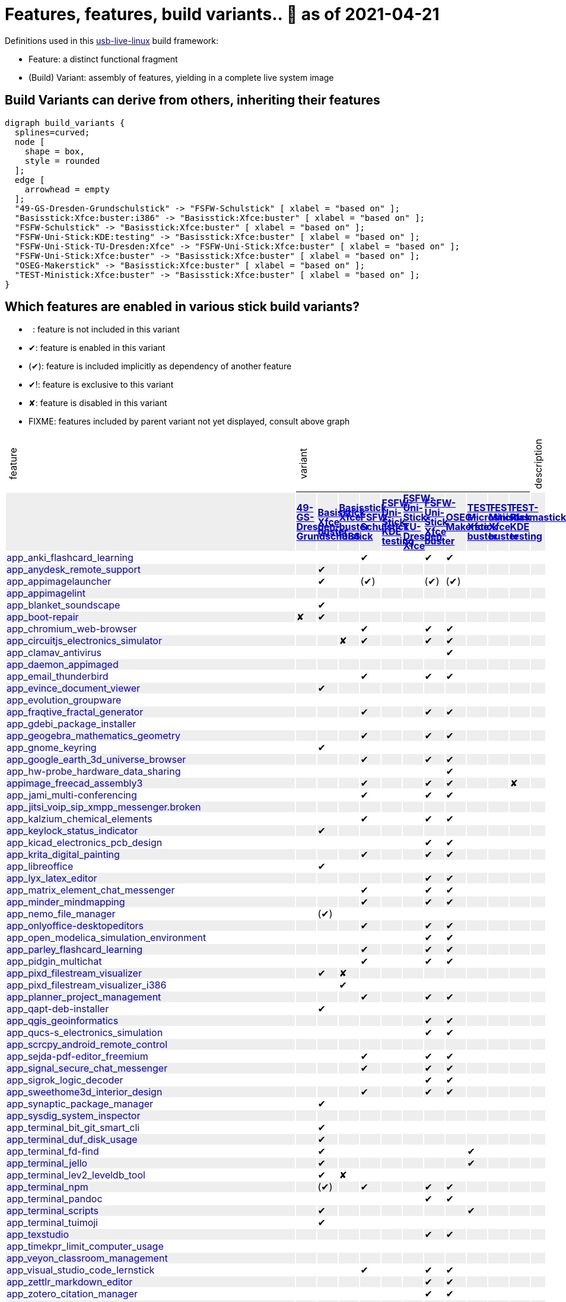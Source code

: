 = Features, features, build variants.. 🚧 as of 2021-04-21
:table-caption!:

++++
<style>
/* Floating Header */
thead th:first-child,
thead th:last-child,
tbody tr:first-child td { position: -webkit-sticky; position: sticky; top: 0; }

thead th:first-child,
thead th:last-child,
tbody tr:first-child td { background-color: white; background-clip: padding-box; box-shadow: 0 1px; }

tbody tr:first-child td:first-child,
tbody tr:first-child td:last-child { background-color: unset; box-shadow: unset; }

/* Rotated Variants */
tbody tr:first-child td p { writing-mode: vertical-rl; transform: rotate(-180deg); margin: 0.2em; }

/* Limit check mark width */
tbody td { max-width: 2em; }
tbody td:first-child, tbody td:last-child { max-width: unset; }

/* No Underlining of Links */
tbody tr:first-child a,
tbody td:first-child a { text-decoration: none; }
a:visited { color: darkblue; }

/* Slick Looks */
tbody tr:nth-child(even) { background-color: #eee }
tbody td { line-height: 1em; }
body { margin: 1em; }
</style>

<script type="text/javascript">
// Workaround CSS layout glitch with writing-mode .. trigger re-layout for correct header margins
document.addEventListener("DOMContentLoaded", function() {
  document.querySelectorAll('tbody > tr:first-child td p').forEach((headerCell) => {
    headerCell.style.margin = '0.23em';
  });
});
</script>
++++

Definitions used in this https://github.com/fsfw-dresden/usb-live-linux[usb-live-linux] build framework:

- Feature: a distinct functional fragment
- (Build) Variant: assembly of features, yielding in a complete live system image

== Build Variants can derive from others, inheriting their features

[graphviz, build-variant-inheritance.png, dot]
-------
digraph build_variants {
  splines=curved;
  node [
    shape = box,
    style = rounded
  ];
  edge [
    arrowhead = empty
  ];
  "49-GS-Dresden-Grundschulstick" -> "FSFW-Schulstick" [ xlabel = "based on" ];
  "Basisstick:Xfce:buster:i386" -> "Basisstick:Xfce:buster" [ xlabel = "based on" ];
  "FSFW-Schulstick" -> "Basisstick:Xfce:buster" [ xlabel = "based on" ];
  "FSFW-Uni-Stick:KDE:testing" -> "Basisstick:Xfce:buster" [ xlabel = "based on" ];
  "FSFW-Uni-Stick-TU-Dresden:Xfce" -> "FSFW-Uni-Stick:Xfce:buster" [ xlabel = "based on" ];
  "FSFW-Uni-Stick:Xfce:buster" -> "Basisstick:Xfce:buster" [ xlabel = "based on" ];
  "OSEG-Makerstick" -> "Basisstick:Xfce:buster" [ xlabel = "based on" ];
  "TEST-Ministick:Xfce:buster" -> "Basisstick:Xfce:buster" [ xlabel = "based on" ];
}
-------

== Which features are enabled in various stick build variants?

-  : feature is not included in this variant
- ✔: feature is enabled in this variant
- (✔): feature is included implicitly as dependency of another feature
- ✔!: feature is exclusive to this variant
- ✘: feature is disabled in this variant
- FIXME: features included by parent variant not yet displayed, consult above graph
[cols=">.^,11*^.^,<.^", options="header,autowidth", frame="none", grid="all"]
|====
^|feature 11+^|variant ^|description
|					.>s|link:https://github.com/fsfw-dresden/usb-live-linux/tree/master/variants.build/49-GS-Dresden-Grundschulstick[49-GS-Dresden-Grundschulstick]	.>s|link:https://github.com/fsfw-dresden/usb-live-linux/tree/master/variants.build/Basisstick:Xfce:buster[Basisstick Xfce buster]	.>s|link:https://github.com/fsfw-dresden/usb-live-linux/tree/master/variants.build/Basisstick:Xfce:buster:i386[Basisstick Xfce buster i386]	.>s|link:https://github.com/fsfw-dresden/usb-live-linux/tree/master/variants.build/FSFW-Schulstick[FSFW-Schulstick]	.>s|link:https://github.com/fsfw-dresden/usb-live-linux/tree/master/variants.build/FSFW-Uni-Stick:KDE:testing[FSFW-Uni-Stick KDE testing]	.>s|link:https://github.com/fsfw-dresden/usb-live-linux/tree/master/variants.build/FSFW-Uni-Stick-TU-Dresden:Xfce[FSFW-Uni-Stick-TU-Dresden Xfce]	.>s|link:https://github.com/fsfw-dresden/usb-live-linux/tree/master/variants.build/FSFW-Uni-Stick:Xfce:buster[FSFW-Uni-Stick Xfce buster]	.>s|link:https://github.com/fsfw-dresden/usb-live-linux/tree/master/variants.build/OSEG-Makerstick[OSEG-Makerstick]	.>s|link:https://github.com/fsfw-dresden/usb-live-linux/tree/master/variants.build/TEST-Microstick:Xfce:buster[TEST-Microstick Xfce buster]	.>s|link:https://github.com/fsfw-dresden/usb-live-linux/tree/master/variants.build/TEST-Ministick:Xfce:buster[TEST-Ministick Xfce buster]	.>s|link:https://github.com/fsfw-dresden/usb-live-linux/tree/master/variants.build/TEST-Plasmastick:KDE:testing[TEST-Plasmastick KDE testing]	|
|link:https://github.com/fsfw-dresden/usb-live-linux/tree/master/features/app_anki_flashcard_learning[app_anki_flashcard_learning]	| 	| 	| 	|✔	| 	| 	|✔	|✔	| 	| 	| 	|
|link:https://github.com/fsfw-dresden/usb-live-linux/tree/master/features/app_anydesk_remote_support[app_anydesk_remote_support]	| 	|✔	| 	| 	| 	| 	| 	| 	| 	| 	| 	|
|link:https://github.com/fsfw-dresden/usb-live-linux/tree/master/features/app_appimagelauncher[app_appimagelauncher]	| 	|✔	| 	|(✔) 	| 	| 	|(✔) 	|(✔) 	| 	| 	| 	|
|link:https://github.com/fsfw-dresden/usb-live-linux/tree/master/features/app_appimagelint[app_appimagelint]	| 	| 	| 	| 	| 	| 	| 	| 	| 	| 	| 	|
|link:https://github.com/fsfw-dresden/usb-live-linux/tree/master/features/app_blanket_soundscape[app_blanket_soundscape]	| 	|✔	| 	| 	| 	| 	| 	| 	| 	| 	| 	|
|link:https://github.com/fsfw-dresden/usb-live-linux/tree/master/features/app_boot-repair[app_boot-repair]	|✘	|✔	| 	| 	| 	| 	| 	| 	| 	| 	| 	|
|link:https://github.com/fsfw-dresden/usb-live-linux/tree/master/features/app_chromium_web-browser[app_chromium_web-browser]	| 	| 	| 	|✔	| 	| 	|✔	|✔	| 	| 	| 	|
|link:https://github.com/fsfw-dresden/usb-live-linux/tree/master/features/app_circuitjs_electronics_simulator[app_circuitjs_electronics_simulator]	| 	| 	|✘	|✔	| 	| 	|✔	|✔	| 	| 	| 	|
|link:https://github.com/fsfw-dresden/usb-live-linux/tree/master/features/app_clamav_antivirus[app_clamav_antivirus]	| 	| 	| 	| 	| 	| 	| 	|✔	| 	| 	| 	|
|link:https://github.com/fsfw-dresden/usb-live-linux/tree/master/features/app_daemon_appimaged[app_daemon_appimaged]	| 	| 	| 	| 	| 	| 	| 	| 	| 	| 	| 	|
|link:https://github.com/fsfw-dresden/usb-live-linux/tree/master/features/app_email_thunderbird[app_email_thunderbird]	| 	| 	| 	|✔	| 	| 	|✔	|✔	| 	| 	| 	|
|link:https://github.com/fsfw-dresden/usb-live-linux/tree/master/features/app_evince_document_viewer[app_evince_document_viewer]	| 	|✔	| 	| 	| 	| 	| 	| 	| 	| 	| 	|
|link:https://github.com/fsfw-dresden/usb-live-linux/tree/master/features/app_evolution_groupware[app_evolution_groupware]	| 	| 	| 	| 	| 	| 	| 	| 	| 	| 	| 	|
|link:https://github.com/fsfw-dresden/usb-live-linux/tree/master/features/app_fraqtive_fractal_generator[app_fraqtive_fractal_generator]	| 	| 	| 	|✔	| 	| 	|✔	|✔	| 	| 	| 	|
|link:https://github.com/fsfw-dresden/usb-live-linux/tree/master/features/app_gdebi_package_installer[app_gdebi_package_installer]	| 	| 	| 	| 	| 	| 	| 	| 	| 	| 	| 	|
|link:https://github.com/fsfw-dresden/usb-live-linux/tree/master/features/app_geogebra_mathematics_geometry[app_geogebra_mathematics_geometry]	| 	| 	| 	|✔	| 	| 	|✔	|✔	| 	| 	| 	|
|link:https://github.com/fsfw-dresden/usb-live-linux/tree/master/features/app_gnome_keyring[app_gnome_keyring]	| 	|✔	| 	| 	| 	| 	| 	| 	| 	| 	| 	|
|link:https://github.com/fsfw-dresden/usb-live-linux/tree/master/features/app_google_earth_3d_universe_browser[app_google_earth_3d_universe_browser]	| 	| 	| 	|✔	| 	| 	|✔	|✔	| 	| 	| 	|
|link:https://github.com/fsfw-dresden/usb-live-linux/tree/master/features/app_hw-probe_hardware_data_sharing[app_hw-probe_hardware_data_sharing]	| 	| 	| 	| 	| 	| 	| 	|✔	| 	| 	| 	|
|link:https://github.com/fsfw-dresden/usb-live-linux/tree/master/features/appimage_freecad_assembly3[appimage_freecad_assembly3]	| 	| 	| 	|✔	| 	| 	|✔	|✔	| 	| 	|✘	|
|link:https://github.com/fsfw-dresden/usb-live-linux/tree/master/features/app_jami_multi-conferencing[app_jami_multi-conferencing]	| 	| 	| 	|✔	| 	| 	|✔	|✔	| 	| 	| 	|
|link:https://github.com/fsfw-dresden/usb-live-linux/tree/master/features/app_jitsi_voip_sip_xmpp_messenger.broken[app_jitsi_voip_sip_xmpp_messenger.broken]	| 	| 	| 	| 	| 	| 	| 	| 	| 	| 	| 	|
|link:https://github.com/fsfw-dresden/usb-live-linux/tree/master/features/app_kalzium_chemical_elements[app_kalzium_chemical_elements]	| 	| 	| 	|✔	| 	| 	|✔	|✔	| 	| 	| 	|
|link:https://github.com/fsfw-dresden/usb-live-linux/tree/master/features/app_keylock_status_indicator[app_keylock_status_indicator]	| 	|✔	| 	| 	| 	| 	| 	| 	| 	| 	| 	|
|link:https://github.com/fsfw-dresden/usb-live-linux/tree/master/features/app_kicad_electronics_pcb_design[app_kicad_electronics_pcb_design]	| 	| 	| 	| 	| 	| 	|✔	|✔	| 	| 	| 	|
|link:https://github.com/fsfw-dresden/usb-live-linux/tree/master/features/app_krita_digital_painting[app_krita_digital_painting]	| 	| 	| 	|✔	| 	| 	|✔	|✔	| 	| 	| 	|
|link:https://github.com/fsfw-dresden/usb-live-linux/tree/master/features/app_libreoffice[app_libreoffice]	| 	|✔	| 	| 	| 	| 	| 	| 	| 	| 	| 	|
|link:https://github.com/fsfw-dresden/usb-live-linux/tree/master/features/app_lyx_latex_editor[app_lyx_latex_editor]	| 	| 	| 	| 	| 	| 	|✔	|✔	| 	| 	| 	|
|link:https://github.com/fsfw-dresden/usb-live-linux/tree/master/features/app_matrix_element_chat_messenger[app_matrix_element_chat_messenger]	| 	| 	| 	|✔	| 	| 	|✔	|✔	| 	| 	| 	|
|link:https://github.com/fsfw-dresden/usb-live-linux/tree/master/features/app_minder_mindmapping[app_minder_mindmapping]	| 	| 	| 	|✔	| 	| 	|✔	|✔	| 	| 	| 	|
|link:https://github.com/fsfw-dresden/usb-live-linux/tree/master/features/app_nemo_file_manager[app_nemo_file_manager]	| 	|(✔) 	| 	| 	| 	| 	| 	| 	| 	| 	| 	|
|link:https://github.com/fsfw-dresden/usb-live-linux/tree/master/features/app_onlyoffice-desktopeditors[app_onlyoffice-desktopeditors]	| 	| 	| 	|✔	| 	| 	|✔	|✔	| 	| 	| 	|
|link:https://github.com/fsfw-dresden/usb-live-linux/tree/master/features/app_open_modelica_simulation_environment[app_open_modelica_simulation_environment]	| 	| 	| 	| 	| 	| 	|✔	|✔	| 	| 	| 	|
|link:https://github.com/fsfw-dresden/usb-live-linux/tree/master/features/app_parley_flashcard_learning[app_parley_flashcard_learning]	| 	| 	| 	|✔	| 	| 	|✔	|✔	| 	| 	| 	|
|link:https://github.com/fsfw-dresden/usb-live-linux/tree/master/features/app_pidgin_multichat[app_pidgin_multichat]	| 	| 	| 	|✔	| 	| 	|✔	|✔	| 	| 	| 	|
|link:https://github.com/fsfw-dresden/usb-live-linux/tree/master/features/app_pixd_filestream_visualizer[app_pixd_filestream_visualizer]	| 	|✔	|✘	| 	| 	| 	| 	| 	| 	| 	| 	|
|link:https://github.com/fsfw-dresden/usb-live-linux/tree/master/features/app_pixd_filestream_visualizer_i386[app_pixd_filestream_visualizer_i386]	| 	| 	|✔	| 	| 	| 	| 	| 	| 	| 	| 	|
|link:https://github.com/fsfw-dresden/usb-live-linux/tree/master/features/app_planner_project_management[app_planner_project_management]	| 	| 	| 	|✔	| 	| 	|✔	|✔	| 	| 	| 	|
|link:https://github.com/fsfw-dresden/usb-live-linux/tree/master/features/app_qapt-deb-installer[app_qapt-deb-installer]	| 	|✔	| 	| 	| 	| 	| 	| 	| 	| 	| 	|
|link:https://github.com/fsfw-dresden/usb-live-linux/tree/master/features/app_qgis_geoinformatics[app_qgis_geoinformatics]	| 	| 	| 	| 	| 	| 	|✔	|✔	| 	| 	| 	|
|link:https://github.com/fsfw-dresden/usb-live-linux/tree/master/features/app_qucs-s_electronics_simulation[app_qucs-s_electronics_simulation]	| 	| 	| 	| 	| 	| 	|✔	|✔	| 	| 	| 	|
|link:https://github.com/fsfw-dresden/usb-live-linux/tree/master/features/app_scrcpy_android_remote_control[app_scrcpy_android_remote_control]	| 	| 	| 	| 	| 	| 	| 	| 	| 	| 	| 	|
|link:https://github.com/fsfw-dresden/usb-live-linux/tree/master/features/app_sejda-pdf-editor_freemium[app_sejda-pdf-editor_freemium]	| 	| 	| 	|✔	| 	| 	|✔	|✔	| 	| 	| 	|
|link:https://github.com/fsfw-dresden/usb-live-linux/tree/master/features/app_signal_secure_chat_messenger[app_signal_secure_chat_messenger]	| 	| 	| 	|✔	| 	| 	|✔	|✔	| 	| 	| 	|
|link:https://github.com/fsfw-dresden/usb-live-linux/tree/master/features/app_sigrok_logic_decoder[app_sigrok_logic_decoder]	| 	| 	| 	| 	| 	| 	|✔	|✔	| 	| 	| 	|
|link:https://github.com/fsfw-dresden/usb-live-linux/tree/master/features/app_sweethome3d_interior_design[app_sweethome3d_interior_design]	| 	| 	| 	|✔	| 	| 	|✔	|✔	| 	| 	| 	|
|link:https://github.com/fsfw-dresden/usb-live-linux/tree/master/features/app_synaptic_package_manager[app_synaptic_package_manager]	| 	|✔	| 	| 	| 	| 	| 	| 	| 	| 	| 	|
|link:https://github.com/fsfw-dresden/usb-live-linux/tree/master/features/app_sysdig_system_inspector[app_sysdig_system_inspector]	| 	| 	| 	| 	| 	| 	| 	| 	| 	| 	| 	|
|link:https://github.com/fsfw-dresden/usb-live-linux/tree/master/features/app_terminal_bit_git_smart_cli[app_terminal_bit_git_smart_cli]	| 	|✔	| 	| 	| 	| 	| 	| 	| 	| 	| 	|
|link:https://github.com/fsfw-dresden/usb-live-linux/tree/master/features/app_terminal_duf_disk_usage[app_terminal_duf_disk_usage]	| 	|✔	| 	| 	| 	| 	| 	| 	| 	| 	| 	|
|link:https://github.com/fsfw-dresden/usb-live-linux/tree/master/features/app_terminal_fd-find[app_terminal_fd-find]	| 	|✔	| 	| 	| 	| 	| 	| 	|✔	| 	| 	|
|link:https://github.com/fsfw-dresden/usb-live-linux/tree/master/features/app_terminal_jello[app_terminal_jello]	| 	|✔	| 	| 	| 	| 	| 	| 	|✔	| 	| 	|
|link:https://github.com/fsfw-dresden/usb-live-linux/tree/master/features/app_terminal_lev2_leveldb_tool[app_terminal_lev2_leveldb_tool]	| 	|✔	|✘	| 	| 	| 	| 	| 	| 	| 	| 	|
|link:https://github.com/fsfw-dresden/usb-live-linux/tree/master/features/app_terminal_npm[app_terminal_npm]	| 	|(✔) 	| 	|✔	| 	| 	|✔	|✔	| 	| 	| 	|
|link:https://github.com/fsfw-dresden/usb-live-linux/tree/master/features/app_terminal_pandoc[app_terminal_pandoc]	| 	| 	| 	| 	| 	| 	|✔	|✔	| 	| 	| 	|
|link:https://github.com/fsfw-dresden/usb-live-linux/tree/master/features/app_terminal_scripts[app_terminal_scripts]	| 	|✔	| 	| 	| 	| 	| 	| 	|✔	| 	| 	|
|link:https://github.com/fsfw-dresden/usb-live-linux/tree/master/features/app_terminal_tuimoji[app_terminal_tuimoji]	| 	|✔	| 	| 	| 	| 	| 	| 	| 	| 	| 	|
|link:https://github.com/fsfw-dresden/usb-live-linux/tree/master/features/app_texstudio[app_texstudio]	| 	| 	| 	| 	| 	| 	|✔	|✔	| 	| 	| 	|
|link:https://github.com/fsfw-dresden/usb-live-linux/tree/master/features/app_timekpr_limit_computer_usage[app_timekpr_limit_computer_usage]	| 	| 	| 	| 	| 	| 	| 	| 	| 	| 	| 	|
|link:https://github.com/fsfw-dresden/usb-live-linux/tree/master/features/app_veyon_classroom_management[app_veyon_classroom_management]	| 	| 	| 	| 	| 	| 	| 	| 	| 	| 	| 	|
|link:https://github.com/fsfw-dresden/usb-live-linux/tree/master/features/app_visual_studio_code_lernstick[app_visual_studio_code_lernstick]	| 	| 	| 	|✔	| 	| 	|✔	|✔	| 	| 	| 	|
|link:https://github.com/fsfw-dresden/usb-live-linux/tree/master/features/app_zettlr_markdown_editor[app_zettlr_markdown_editor]	| 	| 	| 	| 	| 	| 	|✔	|✔	| 	| 	| 	|
|link:https://github.com/fsfw-dresden/usb-live-linux/tree/master/features/app_zotero_citation_manager[app_zotero_citation_manager]	| 	| 	| 	| 	| 	| 	|✔	|✔	| 	| 	| 	|
|link:https://github.com/fsfw-dresden/usb-live-linux/tree/master/features/app_zulip_threaded_group_chat[app_zulip_threaded_group_chat]	| 	| 	| 	| 	| 	| 	|✔	|✔	| 	| 	| 	|
|link:https://github.com/fsfw-dresden/usb-live-linux/tree/master/features/build_apt_allow_downgrades[build_apt_allow_downgrades]	| 	|✔	| 	| 	| 	| 	| 	| 	|✔	| 	| 	|
|link:https://github.com/fsfw-dresden/usb-live-linux/tree/master/features/build_architecture_amd64[build_architecture_amd64]	| 	|✔	|✘	| 	| 	| 	| 	| 	| 	| 	| 	|
|link:https://github.com/fsfw-dresden/usb-live-linux/tree/master/features/build_architecture_i386[build_architecture_i386]	| 	| 	|✔	| 	| 	| 	| 	| 	| 	| 	| 	|
|link:https://github.com/fsfw-dresden/usb-live-linux/tree/master/features/build_binary_filesystem_ext2[build_binary_filesystem_ext2]	| 	|✔	| 	| 	| 	| 	| 	| 	| 	| 	| 	|
|link:https://github.com/fsfw-dresden/usb-live-linux/tree/master/features/build_boot_parameters_iso_german[build_boot_parameters_iso_german]	| 	|✔	| 	| 	| 	| 	| 	| 	|✔	| 	| 	|
|link:https://github.com/fsfw-dresden/usb-live-linux/tree/master/features/build_debian-keyring_packages[build_debian-keyring_packages]	| 	|✔	| 	| 	| 	| 	| 	| 	| 	| 	| 	|
|link:https://github.com/fsfw-dresden/usb-live-linux/tree/master/features/build_de.debian.org_mirror[build_de.debian.org_mirror]	| 	| 	| 	| 	| 	| 	| 	| 	| 	| 	| 	|
|link:https://github.com/fsfw-dresden/usb-live-linux/tree/master/features/build_defaults.reference[build_defaults.reference]	| 	| 	| 	| 	| 	| 	| 	| 	| 	| 	| 	|
|link:https://github.com/fsfw-dresden/usb-live-linux/tree/master/features/build_distribution_buster[build_distribution_buster]	| 	|✔	| 	| 	| 	| 	| 	| 	|✔	| 	| 	|
|link:https://github.com/fsfw-dresden/usb-live-linux/tree/master/features/build_early_package_inclusion[build_early_package_inclusion]	| 	|✔	|(✔) 	| 	| 	| 	| 	| 	|✔	| 	| 	|
|link:https://github.com/fsfw-dresden/usb-live-linux/tree/master/features/build_enable_backports_repo[build_enable_backports_repo]	| 	|✔	| 	| 	| 	| 	| 	| 	|✔	| 	| 	|
|link:https://github.com/fsfw-dresden/usb-live-linux/tree/master/features/build_ignore_package_recommendations[build_ignore_package_recommendations]	| 	|✔	| 	| 	| 	| 	| 	| 	|✔	| 	| 	|
|link:https://github.com/fsfw-dresden/usb-live-linux/tree/master/features/build_include_debian_installer[build_include_debian_installer]	| 	| 	| 	| 	| 	| 	| 	| 	| 	| 	| 	|
|link:https://github.com/fsfw-dresden/usb-live-linux/tree/master/features/build_include_linux-headers[build_include_linux-headers]	| 	| 	| 	|✔	| 	| 	|✔	|✔	| 	| 	| 	|
|link:https://github.com/fsfw-dresden/usb-live-linux/tree/master/features/build_include_nonfree[build_include_nonfree]	| 	|✔	| 	| 	| 	| 	| 	| 	|✔	| 	| 	|
|link:https://github.com/fsfw-dresden/usb-live-linux/tree/master/features/build_iso_name[build_iso_name]	| 	|✔	| 	| 	| 	| 	| 	| 	|✔	| 	| 	|
|link:https://github.com/fsfw-dresden/usb-live-linux/tree/master/features/build_minbase_variant[build_minbase_variant]	| 	| 	| 	| 	| 	| 	| 	| 	| 	| 	| 	|
|link:https://github.com/fsfw-dresden/usb-live-linux/tree/master/features/build_no_bootstrap_caching[build_no_bootstrap_caching]	| 	| 	| 	| 	| 	| 	| 	| 	| 	| 	| 	|
|link:https://github.com/fsfw-dresden/usb-live-linux/tree/master/features/build_no_firmware_packages[build_no_firmware_packages]	| 	|✔	| 	| 	| 	| 	| 	| 	|✔	| 	| 	|
|link:https://github.com/fsfw-dresden/usb-live-linux/tree/master/features/build_no_source_archives[build_no_source_archives]	| 	|✔	| 	| 	| 	| 	| 	| 	|✔	| 	| 	|
|link:https://github.com/fsfw-dresden/usb-live-linux/tree/master/features/build_no_zsync_generation[build_no_zsync_generation]	| 	|✔	| 	| 	| 	| 	| 	| 	|✔	| 	| 	|
|link:https://github.com/fsfw-dresden/usb-live-linux/tree/master/features/build_offline_rebuild[build_offline_rebuild]	| 	| 	| 	| 	| 	| 	| 	| 	| 	| 	| 	|
|link:https://github.com/fsfw-dresden/usb-live-linux/tree/master/features/build_squashfs_compression_level_22[build_squashfs_compression_level_22]	| 	|✔	| 	| 	| 	| 	| 	| 	| 	| 	| 	|
|link:https://github.com/fsfw-dresden/usb-live-linux/tree/master/features/build_squashfs_compression_zstd[build_squashfs_compression_zstd]	| 	|✔	| 	| 	| 	| 	| 	| 	|✔	| 	| 	|
|link:https://github.com/fsfw-dresden/usb-live-linux/tree/master/features/build_use_local-apt-cacher-ng[build_use_local-apt-cacher-ng]	| 	| 	| 	| 	| 	| 	| 	| 	| 	| 	| 	|
|link:https://github.com/fsfw-dresden/usb-live-linux/tree/master/variants.build/49-GS-Dresden-Grundschulstick/features/config_49gs_printer[config_49gs_printer]	|✔!	| 	| 	| 	| 	| 	| 	| 	| 	| 	| 	|
|link:https://github.com/fsfw-dresden/usb-live-linux/tree/master/variants.build/49-GS-Dresden-Grundschulstick/features/config_49gs_schulproxy[config_49gs_schulproxy]	|✔!	| 	| 	| 	| 	| 	| 	| 	| 	| 	| 	|
|link:https://github.com/fsfw-dresden/usb-live-linux/tree/master/features/config_apt_aptitude[config_apt_aptitude]	| 	|✔	| 	| 	| 	| 	| 	| 	|✔	| 	| 	|
|link:https://github.com/fsfw-dresden/usb-live-linux/tree/master/features/config_aptitude_speed[config_aptitude_speed]	| 	|✔	| 	| 	| 	| 	| 	| 	| 	| 	| 	|
|link:https://github.com/fsfw-dresden/usb-live-linux/tree/master/features/config_apt_unattended-upgrades[config_apt_unattended-upgrades]	| 	|✔	| 	| 	| 	| 	| 	| 	| 	| 	| 	|
|link:https://github.com/fsfw-dresden/usb-live-linux/tree/master/features/config_automatic_night_mode_adults[config_automatic_night_mode_adults]	| 	| 	| 	| 	| 	| 	|✔	|✔	| 	| 	| 	|
|link:https://github.com/fsfw-dresden/usb-live-linux/tree/master/features/config_automatic_night_mode_children[config_automatic_night_mode_children]	| 	| 	| 	|✔	| 	| 	| 	| 	| 	| 	| 	|
|link:https://github.com/fsfw-dresden/usb-live-linux/tree/master/features/config_autostart_clipboard_manager[config_autostart_clipboard_manager]	| 	| 	| 	| 	| 	| 	|✔	|✔	| 	| 	| 	|
|link:https://github.com/fsfw-dresden/usb-live-linux/tree/master/features/config_autostart_fsfw-stick-doku[config_autostart_fsfw-stick-doku]	| 	| 	| 	| 	| 	| 	|✔	| 	| 	| 	| 	|
|link:https://github.com/fsfw-dresden/usb-live-linux/tree/master/features/config_bigger_gtk_scrollbars[config_bigger_gtk_scrollbars]	| 	|✔	| 	| 	| 	| 	| 	| 	|✔	| 	| 	|
|link:https://github.com/fsfw-dresden/usb-live-linux/tree/master/features/config_clementine_music_library[config_clementine_music_library]	| 	|✔	| 	| 	| 	| 	| 	| 	| 	| 	| 	|
|link:https://github.com/fsfw-dresden/usb-live-linux/tree/master/features/config_compressed_ram[config_compressed_ram]	| 	|✔	| 	| 	| 	| 	| 	| 	| 	| 	|✘	|
|link:https://github.com/fsfw-dresden/usb-live-linux/tree/master/features/config_console_font_Terminus_10x20_Latin_Slavic_Cyrillic_Greek[config_console_font_Terminus_10x20_Latin_Slavic_Cyrillic_Greek]	| 	|✔	| 	| 	| 	| 	| 	| 	|✔	| 	| 	|
|link:https://github.com/fsfw-dresden/usb-live-linux/tree/master/features/config_dconf_gtk_apps[config_dconf_gtk_apps]	| 	|✔	| 	| 	| 	| 	| 	| 	| 	| 	| 	|
|link:https://github.com/fsfw-dresden/usb-live-linux/tree/master/features/config_default_user_keyring[config_default_user_keyring]	| 	|✔	| 	| 	| 	| 	| 	| 	| 	| 	| 	|
|link:https://github.com/fsfw-dresden/usb-live-linux/tree/master/features/config_desktop_cats[config_desktop_cats]	| 	| 	| 	|✔	| 	| 	| 	|✔	| 	| 	| 	|
|link:https://github.com/fsfw-dresden/usb-live-linux/tree/master/features/config_desktop_debian_edu_theme[config_desktop_debian_edu_theme]	| 	| 	| 	| 	| 	| 	| 	| 	| 	| 	| 	|
|link:https://github.com/fsfw-dresden/usb-live-linux/tree/master/features/config_device_independent_network_connections[config_device_independent_network_connections]	| 	|✔	| 	| 	| 	| 	| 	| 	| 	| 	| 	|
|link:https://github.com/fsfw-dresden/usb-live-linux/tree/master/features/config_devilspie_window_automator[config_devilspie_window_automator]	| 	| 	| 	| 	| 	| 	| 	| 	| 	|✔	| 	|
|link:https://github.com/fsfw-dresden/usb-live-linux/tree/master/features/config_disable_screensaver_during_fullscreen_video[config_disable_screensaver_during_fullscreen_video]	| 	|✔	| 	| 	| 	| 	| 	| 	| 	| 	| 	|
|link:https://github.com/fsfw-dresden/usb-live-linux/tree/master/features/config_dpkg_force[config_dpkg_force]	| 	|✔	| 	| 	| 	| 	| 	| 	| 	| 	| 	|
|link:https://github.com/fsfw-dresden/usb-live-linux/tree/master/features/config_etckeeper[config_etckeeper]	| 	|✔	| 	| 	| 	| 	| 	| 	|✔	| 	| 	|
|link:https://github.com/fsfw-dresden/usb-live-linux/tree/master/features/config_file_associations[config_file_associations]	| 	|✔	| 	| 	| 	| 	| 	| 	| 	| 	| 	|
|link:https://github.com/fsfw-dresden/usb-live-linux/tree/master/features/config_firefox_base[config_firefox_base]	| 	|✔	| 	| 	| 	| 	| 	| 	| 	| 	| 	|
|link:https://github.com/fsfw-dresden/usb-live-linux/tree/master/features/config_firefox_default_search_ecosia[config_firefox_default_search_ecosia]	| 	| 	| 	| 	| 	| 	| 	| 	| 	| 	| 	|
|link:https://github.com/fsfw-dresden/usb-live-linux/tree/master/features/config_firefox_default_search_metager[config_firefox_default_search_metager]	| 	|✔	| 	| 	| 	| 	| 	| 	| 	| 	| 	|
|link:https://github.com/fsfw-dresden/usb-live-linux/tree/master/features/config_firefox_development_helpers[config_firefox_development_helpers]	| 	| 	| 	| 	| 	| 	| 	| 	| 	|✔	| 	|
|link:https://github.com/fsfw-dresden/usb-live-linux/tree/master/features/config_firefox_extensions[config_firefox_extensions]	| 	|✔	| 	| 	| 	| 	| 	| 	| 	| 	| 	|
|link:https://github.com/fsfw-dresden/usb-live-linux/tree/master/features/config_firefox_extensions_force_json_storage[config_firefox_extensions_force_json_storage]	| 	| 	| 	| 	| 	| 	| 	| 	| 	|✔	| 	|
|link:https://github.com/fsfw-dresden/usb-live-linux/tree/master/features/config_firefox_fsfw-dresden_bookmarks[config_firefox_fsfw-dresden_bookmarks]	| 	| 	| 	| 	| 	|✔	| 	| 	| 	| 	| 	|
|link:https://github.com/fsfw-dresden/usb-live-linux/tree/master/features/config_firefox_search_schulstick[config_firefox_search_schulstick]	| 	| 	| 	|✔	| 	| 	| 	| 	| 	| 	| 	|
|link:https://github.com/fsfw-dresden/usb-live-linux/tree/master/features/config_firefox_selection_search_schulstick[config_firefox_selection_search_schulstick]	| 	| 	| 	|✔	| 	| 	| 	| 	| 	| 	| 	|
|link:https://github.com/fsfw-dresden/usb-live-linux/tree/master/features/config_firefox_selection_search_students[config_firefox_selection_search_students]	| 	|✔	| 	|✘	| 	| 	| 	| 	| 	| 	| 	|
|link:https://github.com/fsfw-dresden/usb-live-linux/tree/master/features/config_flathub_flatpak_repo[config_flathub_flatpak_repo]	| 	|✔	| 	| 	| 	| 	| 	| 	| 	| 	| 	|
|link:https://github.com/fsfw-dresden/usb-live-linux/tree/master/features/config_freecad_3d[config_freecad_3d]	| 	| 	| 	|✔	| 	| 	|✔	|✔	| 	| 	| 	|
|link:https://github.com/fsfw-dresden/usb-live-linux/tree/master/features/config_fsfw_theme[config_fsfw_theme]	| 	|✔	| 	| 	| 	| 	| 	| 	| 	| 	| 	|
|link:https://github.com/fsfw-dresden/usb-live-linux/tree/master/features/config_gcompris[config_gcompris]	| 	| 	| 	|✔	| 	| 	|✔	|✔	| 	| 	| 	|
|link:https://github.com/fsfw-dresden/usb-live-linux/tree/master/features/config_git_advanced[config_git_advanced]	| 	|✔	| 	| 	| 	| 	| 	| 	|✔	| 	| 	|
|link:https://github.com/fsfw-dresden/usb-live-linux/tree/master/features/config_git_anonymous-user[config_git_anonymous-user]	| 	|✔	| 	| 	| 	| 	| 	| 	|✔	| 	| 	|
|link:https://github.com/fsfw-dresden/usb-live-linux/tree/master/features/config_google_earth_cache_limit[config_google_earth_cache_limit]	| 	| 	| 	|✔	| 	| 	|✔	|✔	| 	| 	| 	|
|link:https://github.com/fsfw-dresden/usb-live-linux/tree/master/features/config_hide_desktop_folder[config_hide_desktop_folder]	| 	|✔	| 	| 	| 	| 	| 	| 	| 	| 	| 	|
|link:https://github.com/fsfw-dresden/usb-live-linux/tree/master/features/config_inkscape[config_inkscape]	| 	|✔	| 	| 	| 	| 	| 	| 	| 	| 	| 	|
|link:https://github.com/fsfw-dresden/usb-live-linux/tree/master/features/config_journald_no_disk_storage[config_journald_no_disk_storage]	| 	|✔	| 	| 	| 	| 	| 	| 	| 	| 	| 	|
|link:https://github.com/fsfw-dresden/usb-live-linux/tree/master/features/config_jupyter_notebook_service[config_jupyter_notebook_service]	| 	| 	| 	| 	| 	| 	|✔	|✔	| 	| 	| 	|
|link:https://github.com/fsfw-dresden/usb-live-linux/tree/master/features/config_kernel_settings[config_kernel_settings]	| 	|✔	| 	| 	| 	| 	| 	| 	|✔	| 	| 	|
|link:https://github.com/fsfw-dresden/usb-live-linux/tree/master/features/config_libreoffice[config_libreoffice]	| 	|✔	| 	| 	| 	| 	| 	| 	| 	| 	| 	|
|link:https://github.com/fsfw-dresden/usb-live-linux/tree/master/features/config_lightdm_style[config_lightdm_style]	| 	|✔	| 	| 	| 	| 	| 	| 	| 	| 	| 	|
|link:https://github.com/fsfw-dresden/usb-live-linux/tree/master/features/config_load_jitterentropy_rng_crypto_module[config_load_jitterentropy_rng_crypto_module]	| 	|✔	| 	| 	| 	| 	| 	| 	| 	| 	| 	|
|link:https://github.com/fsfw-dresden/usb-live-linux/tree/master/features/config_locales[config_locales]	| 	|✔	| 	| 	| 	| 	| 	| 	| 	| 	| 	|
|link:https://github.com/fsfw-dresden/usb-live-linux/tree/master/features/config_locate_db[config_locate_db]	| 	|✔	| 	| 	| 	| 	| 	| 	| 	| 	| 	|
|link:https://github.com/fsfw-dresden/usb-live-linux/tree/master/features/config_marble_desktop_globe[config_marble_desktop_globe]	| 	| 	| 	|✔	| 	| 	|✔	|✔	| 	| 	| 	|
|link:https://github.com/fsfw-dresden/usb-live-linux/tree/master/features/config_mime_vym_mindmaps[config_mime_vym_mindmaps]	| 	| 	| 	| 	| 	| 	| 	| 	| 	| 	| 	|
|link:https://github.com/fsfw-dresden/usb-live-linux/tree/master/features/config_network_connection_tu-dresden_eduroam[config_network_connection_tu-dresden_eduroam]	| 	| 	| 	| 	| 	|✔	| 	| 	| 	| 	| 	|
|link:https://github.com/fsfw-dresden/usb-live-linux/tree/master/features/config_network_connection_tu-dresden_vpn[config_network_connection_tu-dresden_vpn]	| 	| 	| 	| 	| 	|✔	| 	| 	| 	| 	| 	|
|link:https://github.com/fsfw-dresden/usb-live-linux/tree/master/features/config_no_autocreation_of_user_dirs[config_no_autocreation_of_user_dirs]	| 	|✔	| 	| 	| 	| 	| 	| 	| 	| 	| 	|
|link:https://github.com/fsfw-dresden/usb-live-linux/tree/master/features/config_no_installer_icon_on_desktop[config_no_installer_icon_on_desktop]	| 	|✔	| 	| 	| 	| 	| 	| 	| 	| 	| 	|
|link:https://github.com/fsfw-dresden/usb-live-linux/tree/master/features/config_pdf_file_printer_german[config_pdf_file_printer_german]	| 	|✔	| 	| 	| 	| 	| 	| 	| 	| 	| 	|
|link:https://github.com/fsfw-dresden/usb-live-linux/tree/master/features/config_places_tu_dresden_cloudstore[config_places_tu_dresden_cloudstore]	| 	| 	| 	| 	| 	|✔	| 	| 	| 	| 	| 	|
|link:https://github.com/fsfw-dresden/usb-live-linux/tree/master/features/config_plymouth_boot_splash_theme[config_plymouth_boot_splash_theme]	| 	|✔	| 	| 	| 	| 	| 	| 	| 	| 	| 	|
|link:https://github.com/fsfw-dresden/usb-live-linux/tree/master/features/config_pmount_allow_all_devices[config_pmount_allow_all_devices]	| 	|✔	| 	| 	| 	| 	| 	| 	| 	| 	| 	|
|link:https://github.com/fsfw-dresden/usb-live-linux/tree/master/features/config_preload_desktop_files[config_preload_desktop_files]	| 	|✔	| 	| 	| 	| 	| 	| 	| 	| 	| 	|
|link:https://github.com/fsfw-dresden/usb-live-linux/tree/master/features/config_prevent_out_of_memory_freezes[config_prevent_out_of_memory_freezes]	| 	|✔	| 	| 	| 	| 	| 	| 	|✔	| 	| 	|
|link:https://github.com/fsfw-dresden/usb-live-linux/tree/master/features/config_profile-sync-daemon[config_profile-sync-daemon]	| 	|✔	| 	| 	| 	| 	| 	| 	| 	| 	| 	|
|link:https://github.com/fsfw-dresden/usb-live-linux/tree/master/features/config_qt_use_gtk2_style[config_qt_use_gtk2_style]	| 	|✔	| 	| 	| 	| 	| 	| 	| 	| 	| 	|
|link:https://github.com/fsfw-dresden/usb-live-linux/tree/master/features/config_systemd_dont_handle_laptop_lid[config_systemd_dont_handle_laptop_lid]	| 	|✔	| 	| 	| 	| 	| 	| 	| 	| 	| 	|
|link:https://github.com/fsfw-dresden/usb-live-linux/tree/master/features/config_systemd_dont_kill_tmux[config_systemd_dont_kill_tmux]	| 	|✔	| 	| 	| 	| 	| 	| 	| 	| 	| 	|
|link:https://github.com/fsfw-dresden/usb-live-linux/tree/master/features/config_systemd_lower_timeouts[config_systemd_lower_timeouts]	| 	|✔	| 	| 	| 	| 	| 	| 	| 	| 	| 	|
|link:https://github.com/fsfw-dresden/usb-live-linux/tree/master/features/config_systemd_tmpfs_overlays[config_systemd_tmpfs_overlays]	| 	|✔	| 	| 	| 	| 	| 	| 	| 	| 	| 	|
|link:https://github.com/fsfw-dresden/usb-live-linux/tree/master/features/config_system_journal_on_vt12[config_system_journal_on_vt12]	| 	|✔	| 	| 	| 	| 	| 	| 	|✔	| 	| 	|
|link:https://github.com/fsfw-dresden/usb-live-linux/tree/master/features/config_terminal_environment[config_terminal_environment]	| 	|✔	| 	| 	| 	| 	| 	| 	|✔	| 	| 	|
|link:https://github.com/fsfw-dresden/usb-live-linux/tree/master/features/config_terminal_mc[config_terminal_mc]	| 	| 	| 	| 	| 	| 	|✔	| 	| 	| 	| 	|
|link:https://github.com/fsfw-dresden/usb-live-linux/tree/master/features/config_terminal_ranger[config_terminal_ranger]	| 	|✔	| 	| 	| 	| 	| 	| 	|✔	| 	| 	|
|link:https://github.com/fsfw-dresden/usb-live-linux/tree/master/features/config_terminal_screen[config_terminal_screen]	| 	| 	| 	| 	| 	| 	|✔	| 	| 	| 	| 	|
|link:https://github.com/fsfw-dresden/usb-live-linux/tree/master/features/config_terminal_tmux[config_terminal_tmux]	| 	|✔	| 	| 	| 	| 	| 	| 	|✔	| 	| 	|
|link:https://github.com/fsfw-dresden/usb-live-linux/tree/master/features/config_terminal_vim[config_terminal_vim]	| 	|✔	| 	| 	| 	| 	| 	| 	|✔	| 	| 	|
|link:https://github.com/fsfw-dresden/usb-live-linux/tree/master/features/config_thinkpad_battery_charging_limits[config_thinkpad_battery_charging_limits]	| 	|✔	| 	| 	| 	| 	| 	| 	| 	| 	| 	|
|link:https://github.com/fsfw-dresden/usb-live-linux/tree/master/features/config_tu-dresden_certificate[config_tu-dresden_certificate]	| 	| 	| 	| 	| 	|✔	| 	| 	| 	| 	| 	|
|link:https://github.com/fsfw-dresden/usb-live-linux/tree/master/features/config_udev_hide_fixed_disks[config_udev_hide_fixed_disks]	| 	| 	| 	|✔	| 	| 	| 	| 	| 	| 	| 	|
|link:https://github.com/fsfw-dresden/usb-live-linux/tree/master/features/config_udev_hide_floppy[config_udev_hide_floppy]	| 	|✔	| 	| 	| 	| 	| 	| 	| 	| 	| 	|
|link:https://github.com/fsfw-dresden/usb-live-linux/tree/master/features/config_udev_hide_live_stick_system_partitions[config_udev_hide_live_stick_system_partitions]	| 	|✔	| 	| 	| 	| 	| 	| 	| 	| 	| 	|
|link:https://github.com/fsfw-dresden/usb-live-linux/tree/master/features/config_unburden-home-dir[config_unburden-home-dir]	| 	|✔	| 	| 	| 	| 	| 	| 	| 	| 	| 	|
|link:https://github.com/fsfw-dresden/usb-live-linux/tree/master/features/config_vlc_allow_network[config_vlc_allow_network]	| 	|✔	| 	| 	| 	| 	| 	| 	| 	| 	| 	|
|link:https://github.com/fsfw-dresden/usb-live-linux/tree/master/features/config_x11_cursor_style[config_x11_cursor_style]	| 	|✔	| 	| 	| 	| 	| 	| 	| 	| 	| 	|
|link:https://github.com/fsfw-dresden/usb-live-linux/tree/master/features/config_x11_error_log_in_ram[config_x11_error_log_in_ram]	| 	|✔	| 	| 	| 	| 	| 	| 	| 	| 	| 	|
|link:https://github.com/fsfw-dresden/usb-live-linux/tree/master/features/config_x11_friendly_beep[config_x11_friendly_beep]	| 	|✔	| 	| 	| 	| 	| 	| 	| 	| 	| 	|
|link:https://github.com/fsfw-dresden/usb-live-linux/tree/master/features/config_x11_map_numpad_enter[config_x11_map_numpad_enter]	| 	|✔	| 	| 	| 	| 	| 	| 	| 	| 	| 	|
|link:https://github.com/fsfw-dresden/usb-live-linux/tree/master/features/config_x11_touchpad[config_x11_touchpad]	| 	|✔	| 	| 	| 	| 	| 	| 	| 	| 	| 	|
|link:https://github.com/fsfw-dresden/usb-live-linux/tree/master/features/config_xfce_big_window_decorations[config_xfce_big_window_decorations]	| 	| 	| 	|✔	|✘	| 	| 	|✔	| 	|✔	| 	|
|link:https://github.com/fsfw-dresden/usb-live-linux/tree/master/features/config_xfce_dark_theme[config_xfce_dark_theme]	| 	| 	| 	| 	| 	| 	|✔	|✔	| 	| 	| 	|
|link:https://github.com/fsfw-dresden/usb-live-linux/tree/master/features/config_xfce_default_applications[config_xfce_default_applications]	| 	|✔	| 	| 	|✘	| 	| 	| 	| 	| 	| 	|
|link:https://github.com/fsfw-dresden/usb-live-linux/tree/master/features/config_xfce[config_xfce]	| 	|✔	| 	|(✔) 	|✘	| 	|(✔) 	|(✔) 	| 	|(✔) 	| 	|
|link:https://github.com/fsfw-dresden/usb-live-linux/tree/master/features/config_xfce_first_wallpaper_fsfw[config_xfce_first_wallpaper_fsfw]	| 	|✔	| 	|✘	|✘	|✘	| 	|✘	| 	| 	| 	|
|link:https://github.com/fsfw-dresden/usb-live-linux/tree/master/features/config_xfce_first_wallpaper_open_deep_wide[config_xfce_first_wallpaper_open_deep_wide]	| 	| 	| 	| 	| 	| 	| 	|✔	| 	| 	| 	|
|link:https://github.com/fsfw-dresden/usb-live-linux/tree/master/features/config_xfce_first_wallpaper_senzune_afterglow[config_xfce_first_wallpaper_senzune_afterglow]	| 	| 	| 	|✔	| 	| 	| 	| 	| 	| 	| 	|
|link:https://github.com/fsfw-dresden/usb-live-linux/tree/master/features/config_xfce_first_wallpaper_tu-dresden_studienerfolgsprojekt[config_xfce_first_wallpaper_tu-dresden_studienerfolgsprojekt]	| 	| 	| 	| 	| 	|✔	| 	| 	| 	| 	| 	|
|link:https://github.com/fsfw-dresden/usb-live-linux/tree/master/features/config_xfce_panel_base[config_xfce_panel_base]	| 	|✔	| 	| 	|✘	| 	| 	| 	| 	| 	| 	|
|link:https://github.com/fsfw-dresden/usb-live-linux/tree/master/features/config_xfce_panel_easy_override[config_xfce_panel_easy_override]	| 	| 	| 	|✔	|✘	| 	| 	| 	| 	| 	| 	|
|link:https://github.com/fsfw-dresden/usb-live-linux/tree/master/features/config_xfce_panel_weather_dresden[config_xfce_panel_weather_dresden]	|✔	| 	| 	| 	|✘	|✔	| 	| 	| 	| 	| 	|
|link:https://github.com/fsfw-dresden/usb-live-linux/tree/master/features/config_xfce_terminal[config_xfce_terminal]	| 	|✔	| 	| 	|✘	| 	| 	| 	| 	| 	| 	|
|link:https://github.com/fsfw-dresden/usb-live-linux/tree/master/features/config_xscreensaver_fsfw_de[config_xscreensaver_fsfw_de]	| 	|✔	| 	| 	| 	| 	| 	| 	| 	| 	| 	|
|link:https://github.com/fsfw-dresden/usb-live-linux/tree/master/features/config_zim_fsfw[config_zim_fsfw]	| 	| 	| 	|✔	| 	| 	|✔	|✔	| 	| 	| 	|
|link:https://github.com/fsfw-dresden/usb-live-linux/tree/master/features/content_fsfw_docs[content_fsfw_docs]	| 	|✔	| 	|(✔) 	| 	| 	|(✔) 	|(✔) 	| 	| 	| 	|
|link:https://github.com/fsfw-dresden/usb-live-linux/tree/master/features/content_fsfw-dresden_theme[content_fsfw-dresden_theme]	| 	|(✔) 	| 	| 	| 	| 	| 	| 	| 	| 	| 	|
|link:https://github.com/fsfw-dresden/usb-live-linux/tree/master/features/content_fsfw_latex-vorlagen[content_fsfw_latex-vorlagen]	| 	|✔	| 	| 	| 	| 	|(✔) 	| 	| 	| 	| 	|
|link:https://github.com/fsfw-dresden/usb-live-linux/tree/master/features/content_fsfw_sample_code[content_fsfw_sample_code]	| 	|✔	| 	| 	| 	|(✔) 	|(✔) 	|(✔) 	| 	| 	| 	|
|link:https://github.com/fsfw-dresden/usb-live-linux/tree/master/features/content_fsfw_wallpapers[content_fsfw_wallpapers]	| 	|✔	| 	| 	| 	| 	| 	| 	| 	| 	| 	|
|link:https://github.com/fsfw-dresden/usb-live-linux/tree/master/features/content_mate_nature_wallpapers[content_mate_nature_wallpapers]	| 	| 	| 	|✔	| 	| 	|✔	|✔	| 	| 	| 	|
|link:https://github.com/fsfw-dresden/usb-live-linux/tree/master/features/content_oseg_wallpapers[content_oseg_wallpapers]	| 	| 	| 	| 	| 	| 	| 	|✔	| 	| 	| 	|
|link:https://github.com/fsfw-dresden/usb-live-linux/tree/master/features/content_senzune_wallpapers[content_senzune_wallpapers]	| 	| 	| 	|✔	| 	| 	|✔	|✔	| 	| 	| 	|
|link:https://github.com/fsfw-dresden/usb-live-linux/tree/master/features/content_tu-dresden_studienerfolgsprojekt[content_tu-dresden_studienerfolgsprojekt]	| 	| 	| 	| 	| 	|✔	| 	| 	| 	| 	| 	|
|link:https://github.com/fsfw-dresden/usb-live-linux/tree/master/features/content_usb-live-linux-git-repo[content_usb-live-linux-git-repo]	| 	|✔	| 	| 	| 	| 	| 	| 	| 	| 	| 	|
|link:https://github.com/fsfw-dresden/usb-live-linux/tree/master/features/debug_live_boot[debug_live_boot]	| 	| 	| 	| 	| 	| 	| 	| 	|✔	|✔	| 	|
|link:https://github.com/fsfw-dresden/usb-live-linux/tree/master/variants.build/49-GS-Dresden-Grundschulstick/features/desktop_49gs_icon[desktop_49gs_icon]	|✔!	| 	| 	| 	| 	| 	| 	| 	| 	| 	| 	|
|link:https://github.com/fsfw-dresden/usb-live-linux/tree/master/features/desktop_fsfw-material_icon[desktop_fsfw-material_icon]	| 	| 	| 	| 	| 	| 	|✔	| 	| 	| 	| 	|
|link:https://github.com/fsfw-dresden/usb-live-linux/tree/master/features/desktop_jupyter_icon[desktop_jupyter_icon]	| 	| 	| 	| 	| 	| 	|✔	|✔	| 	| 	| 	|
|link:https://github.com/fsfw-dresden/usb-live-linux/tree/master/features/desktop_lernsax_icon[desktop_lernsax_icon]	|✔	| 	| 	| 	| 	| 	| 	| 	| 	| 	| 	|
|link:https://github.com/fsfw-dresden/usb-live-linux/tree/master/features/desktop_rstudio_icon[desktop_rstudio_icon]	| 	| 	| 	| 	| 	|✔	| 	| 	| 	| 	| 	|
|link:https://github.com/fsfw-dresden/usb-live-linux/tree/master/features/desktop_schulstick-wiki_icon[desktop_schulstick-wiki_icon]	| 	| 	| 	| 	| 	| 	| 	| 	| 	| 	| 	|
|link:https://github.com/fsfw-dresden/usb-live-linux/tree/master/features/desktop_terminal_icon[desktop_terminal_icon]	| 	| 	| 	| 	| 	|✔	| 	| 	| 	| 	| 	|
|link:https://github.com/fsfw-dresden/usb-live-linux/tree/master/features/desktop_texstudio_fsfw_icon[desktop_texstudio_fsfw_icon]	| 	| 	| 	| 	| 	| 	|✔	| 	| 	| 	| 	|
|link:https://github.com/fsfw-dresden/usb-live-linux/tree/master/features/desktop_womit-mach-ich-was_icon[desktop_womit-mach-ich-was_icon]	| 	| 	| 	|✔	| 	| 	|✔	|✔	| 	| 	| 	|
|link:https://github.com/fsfw-dresden/usb-live-linux/tree/master/features/driver_ethernet_pcie_realtek_r8168[driver_ethernet_pcie_realtek_r8168]	| 	|✔	| 	| 	| 	| 	| 	| 	| 	| 	| 	|
|link:https://github.com/fsfw-dresden/usb-live-linux/tree/master/features/driver_wifi_rtl8821ce[driver_wifi_rtl8821ce]	| 	|✔	| 	| 	| 	| 	| 	| 	| 	| 	| 	|
|link:https://github.com/fsfw-dresden/usb-live-linux/tree/master/features/firmware_intel_pro_wireless_2x00[firmware_intel_pro_wireless_2x00]	| 	|✔	| 	| 	| 	| 	| 	| 	| 	| 	| 	|
|link:https://github.com/fsfw-dresden/usb-live-linux/tree/master/features/font_04b_19[font_04b_19]	| 	|(✔) 	| 	| 	| 	| 	| 	| 	|(✔) 	| 	| 	|
|link:https://github.com/fsfw-dresden/usb-live-linux/tree/master/features/function_firefox_policy_merge[function_firefox_policy_merge]	| 	|(✔) 	| 	|(✔) 	| 	|(✔) 	| 	| 	| 	| 	| 	|
|link:https://github.com/fsfw-dresden/usb-live-linux/tree/master/features/function_link_to_wallpaper_cycling_pool[function_link_to_wallpaper_cycling_pool]	| 	|(✔) 	| 	|(✔) 	| 	|(✔) 	|(✔) 	|(✔) 	| 	| 	| 	|
|link:https://github.com/fsfw-dresden/usb-live-linux/tree/master/features/function_xfce_set_first_cycled_wallpaper[function_xfce_set_first_cycled_wallpaper]	| 	|(✔) 	| 	|(✔) 	| 	|(✔) 	| 	|(✔) 	| 	| 	| 	|
|link:https://github.com/fsfw-dresden/usb-live-linux/tree/master/features/game_minetest[game_minetest]	| 	| 	| 	|✔	| 	| 	|✔	|✔	| 	| 	| 	|
|link:https://github.com/fsfw-dresden/usb-live-linux/tree/master/features/hook_faster_initramfs_lz4_compression[hook_faster_initramfs_lz4_compression]	| 	|✔	| 	| 	| 	| 	| 	| 	| 	| 	| 	|
|link:https://github.com/fsfw-dresden/usb-live-linux/tree/master/features/hook_fix_network_connection_permissions[hook_fix_network_connection_permissions]	| 	| 	| 	| 	| 	|(✔) 	| 	| 	| 	| 	| 	|
|link:https://github.com/fsfw-dresden/usb-live-linux/tree/master/features/hook_reduce_size_localepurge[hook_reduce_size_localepurge]	| 	|✔	| 	| 	| 	| 	| 	| 	|✔	| 	| 	|
|link:https://github.com/fsfw-dresden/usb-live-linux/tree/master/features/lang_DEU_anydesk[lang_DEU_anydesk]	| 	| 	| 	|✔	| 	| 	|✔	|✔	| 	| 	| 	|
|link:https://github.com/fsfw-dresden/usb-live-linux/tree/master/features/lang_german_kturtle[lang_german_kturtle]	| 	| 	| 	|✔	| 	| 	| 	| 	| 	| 	| 	|
|link:https://github.com/fsfw-dresden/usb-live-linux/tree/master/features/lang_german_locales[lang_german_locales]	| 	|✔	| 	| 	| 	| 	| 	| 	| 	| 	| 	|
|link:https://github.com/fsfw-dresden/usb-live-linux/tree/master/features/lang_hindi_locales[lang_hindi_locales]	| 	| 	| 	| 	| 	| 	| 	| 	| 	| 	| 	|
|link:https://github.com/fsfw-dresden/usb-live-linux/tree/master/features/live-boot_hook_persistence_prepare[live-boot_hook_persistence_prepare]	| 	|✔	| 	| 	| 	| 	| 	| 	|✔	| 	| 	|
|link:https://github.com/fsfw-dresden/usb-live-linux/tree/master/features/live-boot_hook_persistence_remove[live-boot_hook_persistence_remove]	| 	|✔	| 	| 	| 	| 	| 	| 	|✔	| 	| 	|
|link:https://github.com/fsfw-dresden/usb-live-linux/tree/master/features/live_build_speedup[live_build_speedup]	| 	|✔	|✘	| 	| 	| 	| 	| 	| 	| 	| 	|
|link:https://github.com/fsfw-dresden/usb-live-linux/tree/master/features/live_build_speedup_i386[live_build_speedup_i386]	| 	| 	|✔	| 	| 	| 	| 	| 	| 	| 	| 	|
|link:https://github.com/fsfw-dresden/usb-live-linux/tree/master/features/live_components_forked[live_components_forked]	| 	|✔	| 	| 	| 	| 	| 	| 	|✔	| 	| 	|
|link:https://github.com/fsfw-dresden/usb-live-linux/tree/master/features/live_config_auto_persistence_fsck[live_config_auto_persistence_fsck]	| 	|✔	| 	| 	| 	| 	| 	| 	| 	| 	| 	|
|link:https://github.com/fsfw-dresden/usb-live-linux/tree/master/features/live_config_keyboard_options[live_config_keyboard_options]	| 	|✔	| 	| 	| 	| 	| 	| 	|✔	| 	| 	|
|link:https://github.com/fsfw-dresden/usb-live-linux/tree/master/features/live_config_no_medium_eject_request_on_shutdown[live_config_no_medium_eject_request_on_shutdown]	| 	|✔	| 	| 	| 	| 	| 	| 	| 	| 	| 	|
|link:https://github.com/fsfw-dresden/usb-live-linux/tree/master/features/live_config_unset_user_fullname[live_config_unset_user_fullname]	| 	|✔	| 	|✔	| 	| 	|✔	|✔	| 	| 	| 	|
|link:https://github.com/fsfw-dresden/usb-live-linux/tree/master/features/live_config_user_permissions[live_config_user_permissions]	| 	|✔	| 	| 	| 	| 	| 	| 	| 	| 	| 	|
|link:https://github.com/fsfw-dresden/usb-live-linux/tree/master/features/live_enable_f2fs_persistence[live_enable_f2fs_persistence]	| 	|✔	| 	| 	| 	| 	| 	| 	|✔	| 	| 	|
|link:https://github.com/fsfw-dresden/usb-live-linux/tree/master/features/menu_calliope_website[menu_calliope_website]	| 	|✔	| 	| 	| 	| 	| 	| 	| 	| 	| 	|
|link:https://github.com/fsfw-dresden/usb-live-linux/tree/master/features/menu_hide_apps[menu_hide_apps]	| 	|✔	| 	| 	| 	| 	| 	| 	| 	| 	| 	|
|link:https://github.com/fsfw-dresden/usb-live-linux/tree/master/features/menu-override_colobot_programming_game[menu-override_colobot_programming_game]	| 	|✔	| 	| 	| 	| 	| 	| 	| 	| 	| 	|
|link:https://github.com/fsfw-dresden/usb-live-linux/tree/master/features/menu_scratch_online[menu_scratch_online]	| 	|✔	| 	| 	| 	| 	| 	| 	| 	| 	| 	|
|link:https://github.com/fsfw-dresden/usb-live-linux/tree/master/features/package-list_3d[package-list_3d]	| 	| 	| 	|✔	| 	| 	|✔	|✔	| 	| 	| 	|
|link:https://github.com/fsfw-dresden/usb-live-linux/tree/master/features/package-list_accessibility[package-list_accessibility]	| 	| 	| 	|✔	| 	| 	|✔	|✔	| 	| 	| 	|
|link:https://github.com/fsfw-dresden/usb-live-linux/tree/master/features/package-list_audio_composition[package-list_audio_composition]	| 	| 	| 	|✔	| 	| 	|✔	|✔	| 	| 	| 	|
|link:https://github.com/fsfw-dresden/usb-live-linux/tree/master/features/package-list_base_recommends[package-list_base_recommends]	| 	|✔	| 	| 	| 	| 	| 	| 	|✔	| 	| 	|
|link:https://github.com/fsfw-dresden/usb-live-linux/tree/master/features/package-list_desktop_base[package-list_desktop_base]	| 	|✔	| 	| 	| 	| 	| 	| 	| 	| 	| 	|
|link:https://github.com/fsfw-dresden/usb-live-linux/tree/master/features/package-list_desktop_kde[package-list_desktop_kde]	| 	| 	| 	| 	| 	| 	| 	| 	| 	| 	| 	|
|link:https://github.com/fsfw-dresden/usb-live-linux/tree/master/variants.build/TEST-Plasmastick:KDE:testing/features/package-list_desktop_kde_testing[package-list_desktop_kde_testing]	| 	| 	| 	| 	| 	| 	| 	| 	| 	| 	|✔!	|
|link:https://github.com/fsfw-dresden/usb-live-linux/tree/master/features/package-list_desktop_mate[package-list_desktop_mate]	| 	| 	| 	| 	| 	| 	| 	| 	| 	| 	| 	|
|link:https://github.com/fsfw-dresden/usb-live-linux/tree/master/features/package-list_desktop_xfce[package-list_desktop_xfce]	| 	|✔	| 	| 	|✘	| 	| 	| 	| 	| 	| 	|
|link:https://github.com/fsfw-dresden/usb-live-linux/tree/master/features/package-list_development[package-list_development]	| 	| 	| 	|✔	| 	| 	|✔	|✔	| 	| 	| 	|
|link:https://github.com/fsfw-dresden/usb-live-linux/tree/master/features/package-list_development_ide[package-list_development_ide]	| 	| 	| 	| 	| 	| 	|✔	|✔	| 	| 	| 	|
|link:https://github.com/fsfw-dresden/usb-live-linux/tree/master/features/package-list_development_java[package-list_development_java]	| 	| 	| 	| 	| 	| 	|✔	|✔	| 	| 	| 	|
|link:https://github.com/fsfw-dresden/usb-live-linux/tree/master/features/package-list_development_php[package-list_development_php]	| 	| 	| 	| 	| 	| 	|✔	|✔	| 	| 	| 	|
|link:https://github.com/fsfw-dresden/usb-live-linux/tree/master/features/package-list_dictionaries[package-list_dictionaries]	| 	| 	| 	| 	| 	| 	| 	| 	| 	| 	| 	|
|link:https://github.com/fsfw-dresden/usb-live-linux/tree/master/features/package-list_efi[package-list_efi]	| 	|✔	| 	| 	| 	| 	| 	| 	|✔	| 	| 	|
|link:https://github.com/fsfw-dresden/usb-live-linux/tree/master/features/package-list_electronics[package-list_electronics]	| 	| 	| 	| 	| 	| 	|✔	|✔	| 	| 	| 	|
|link:https://github.com/fsfw-dresden/usb-live-linux/tree/master/features/package-list_firmware[package-list_firmware]	| 	|✔	| 	| 	| 	| 	| 	| 	| 	| 	| 	|
|link:https://github.com/fsfw-dresden/usb-live-linux/tree/master/features/package-list_fonts[package-list_fonts]	| 	| 	| 	|✔	| 	| 	|✔	|✔	| 	| 	| 	|
|link:https://github.com/fsfw-dresden/usb-live-linux/tree/master/features/package-list_games[package-list_games]	| 	| 	| 	|✔	| 	| 	|✔	|✔	| 	| 	| 	|
|link:https://github.com/fsfw-dresden/usb-live-linux/tree/master/features/package-list_graphics[package-list_graphics]	| 	| 	| 	|✔	| 	| 	|✔	|✔	| 	| 	| 	|
|link:https://github.com/fsfw-dresden/usb-live-linux/tree/master/features/package-list_gui-apps[package-list_gui-apps]	| 	| 	| 	|✔	| 	| 	|✔	|✔	| 	| 	| 	|
|link:https://github.com/fsfw-dresden/usb-live-linux/tree/master/features/package-list_lernstick_misc_children[package-list_lernstick_misc_children]	| 	| 	| 	|✔	| 	| 	|✔	|✔	| 	| 	| 	|
|link:https://github.com/fsfw-dresden/usb-live-linux/tree/master/features/package-list_lernstick_misc[package-list_lernstick_misc]	| 	| 	| 	|✔	| 	| 	|✔	|✔	| 	| 	| 	|
|link:https://github.com/fsfw-dresden/usb-live-linux/tree/master/features/package-list_live-system[package-list_live-system]	| 	|✔	| 	| 	| 	| 	| 	| 	|✔	| 	| 	|
|link:https://github.com/fsfw-dresden/usb-live-linux/tree/master/features/package-list_mathematics[package-list_mathematics]	| 	| 	| 	| 	| 	| 	|✔	|✔	| 	| 	| 	|
|link:https://github.com/fsfw-dresden/usb-live-linux/tree/master/features/package-list_multimedia[package-list_multimedia]	| 	| 	| 	|✔	| 	| 	|✔	|✔	| 	| 	| 	|
|link:https://github.com/fsfw-dresden/usb-live-linux/tree/master/features/package-list_networking[package-list_networking]	| 	| 	| 	|✔	| 	| 	|✔	|✔	| 	| 	| 	|
|link:https://github.com/fsfw-dresden/usb-live-linux/tree/master/features/package-list_pdf_tools[package-list_pdf_tools]	| 	|✔	| 	|✔	| 	| 	|✔	|✔	| 	| 	| 	|
|link:https://github.com/fsfw-dresden/usb-live-linux/tree/master/features/package-list_python-scientific[package-list_python-scientific]	| 	| 	| 	| 	| 	| 	|✔	|✔	| 	| 	| 	|
|link:https://github.com/fsfw-dresden/usb-live-linux/tree/master/features/package-list_science[package-list_science]	| 	| 	| 	| 	| 	| 	|✔	|✔	| 	| 	| 	|
|link:https://github.com/fsfw-dresden/usb-live-linux/tree/master/features/package-list_screensavers[package-list_screensavers]	| 	|✔	| 	| 	| 	| 	| 	| 	| 	| 	| 	|
|link:https://github.com/fsfw-dresden/usb-live-linux/tree/master/features/package-list_software-defined-radio[package-list_software-defined-radio]	| 	| 	| 	| 	| 	| 	|✔	|✔	| 	| 	| 	|
|link:https://github.com/fsfw-dresden/usb-live-linux/tree/master/features/package-list_sound_synthesis[package-list_sound_synthesis]	| 	| 	| 	| 	| 	| 	| 	|✔	| 	| 	| 	|
|link:https://github.com/fsfw-dresden/usb-live-linux/tree/master/features/package-list_sql_server.disabled[package-list_sql_server.disabled]	| 	| 	| 	| 	| 	| 	| 	| 	| 	| 	| 	|
|link:https://github.com/fsfw-dresden/usb-live-linux/tree/master/features/package-list_statistics[package-list_statistics]	| 	| 	| 	| 	| 	| 	|✔	|✔	| 	| 	| 	|
|link:https://github.com/fsfw-dresden/usb-live-linux/tree/master/features/package-list_system[package-list_system]	| 	|✔	| 	|✔	| 	| 	|✔	|✔	|✔	| 	|✔	|
|link:https://github.com/fsfw-dresden/usb-live-linux/tree/master/features/package-list_system_tools[package-list_system_tools]	| 	|✔	| 	| 	| 	| 	| 	| 	| 	| 	| 	|
|link:https://github.com/fsfw-dresden/usb-live-linux/tree/master/features/package-list_terminal_basic[package-list_terminal_basic]	| 	|✔	| 	| 	| 	| 	| 	| 	|✔	| 	| 	|
|link:https://github.com/fsfw-dresden/usb-live-linux/tree/master/features/package-list_terminal_devel[package-list_terminal_devel]	| 	|✔	| 	| 	| 	| 	| 	| 	|✔	| 	| 	|
|link:https://github.com/fsfw-dresden/usb-live-linux/tree/master/features/package-list_terminal_joke[package-list_terminal_joke]	| 	|✔	| 	| 	| 	| 	| 	| 	|✔	| 	| 	|
|link:https://github.com/fsfw-dresden/usb-live-linux/tree/master/features/package-list_terminal_network[package-list_terminal_network]	| 	|✔	| 	| 	| 	| 	| 	| 	|✔	| 	| 	|
|link:https://github.com/fsfw-dresden/usb-live-linux/tree/master/features/package-list_terminal_recovery[package-list_terminal_recovery]	| 	|✔	| 	| 	| 	| 	| 	| 	|✔	| 	| 	|
|link:https://github.com/fsfw-dresden/usb-live-linux/tree/master/features/package-list_terminal_x11[package-list_terminal_x11]	| 	|✔	| 	| 	| 	| 	| 	| 	|✔	| 	| 	|
|link:https://github.com/fsfw-dresden/usb-live-linux/tree/master/variants.build/TEST-Plasmastick:KDE:testing/features/package-list_test[package-list_test]	| 	| 	| 	| 	| 	| 	| 	| 	| 	| 	|✔!	|
|link:https://github.com/fsfw-dresden/usb-live-linux/tree/master/features/package-list_texlive[package-list_texlive]	| 	| 	| 	| 	| 	| 	|✔	|✔	| 	| 	| 	|
|link:https://github.com/fsfw-dresden/usb-live-linux/tree/master/features/package-list_virtualisation[package-list_virtualisation]	| 	| 	| 	| 	| 	| 	|✔	|✔	| 	| 	| 	|
|link:https://github.com/fsfw-dresden/usb-live-linux/tree/master/features/package-preference_backports[package-preference_backports]	| 	|✔	| 	| 	| 	| 	| 	| 	|✔	| 	| 	|
|link:https://github.com/fsfw-dresden/usb-live-linux/tree/master/features/package-preference_unstable_live-tools[package-preference_unstable_live-tools]	| 	|✔	| 	| 	| 	| 	| 	| 	| 	| 	| 	|
|link:https://github.com/fsfw-dresden/usb-live-linux/tree/master/features/package-preference_unstable_sweethome3d[package-preference_unstable_sweethome3d]	| 	| 	| 	|✔	| 	| 	|✔	|✔	| 	| 	| 	|
|link:https://github.com/fsfw-dresden/usb-live-linux/tree/master/features/package-repo_debian_testing[package-repo_debian_testing]	| 	| 	| 	| 	| 	| 	| 	| 	| 	| 	| 	|
|link:https://github.com/fsfw-dresden/usb-live-linux/tree/master/features/package-repo_deb-multimedia[package-repo_deb-multimedia]	| 	| 	| 	|✔	| 	| 	|✔	|✔	| 	| 	| 	|
|link:https://github.com/fsfw-dresden/usb-live-linux/tree/master/features/package-repo_freecad-daily.incompatible-with-buster[package-repo_freecad-daily.incompatible-with-buster]	| 	| 	| 	| 	| 	| 	| 	| 	| 	| 	| 	|
|link:https://github.com/fsfw-dresden/usb-live-linux/tree/master/features/package-repo_kxstudio[package-repo_kxstudio]	| 	| 	| 	| 	| 	| 	| 	| 	| 	| 	| 	|
|link:https://github.com/fsfw-dresden/usb-live-linux/tree/master/features/package-repo_lernstick-9[package-repo_lernstick-9]	| 	| 	| 	| 	| 	| 	| 	| 	| 	| 	| 	|
|link:https://github.com/fsfw-dresden/usb-live-linux/tree/master/features/package-repo_lernstick[package-repo_lernstick]	| 	| 	| 	|(✔) 	| 	| 	|(✔) 	|(✔) 	| 	| 	| 	|
|link:https://github.com/fsfw-dresden/usb-live-linux/tree/master/features/package-repo_multi_debian[package-repo_multi_debian]	| 	|(✔) 	| 	|(✔) 	| 	| 	|(✔) 	|(✔) 	| 	| 	| 	|
|link:https://github.com/fsfw-dresden/usb-live-linux/tree/master/features/package-repo_nextcloud.not-needed[package-repo_nextcloud.not-needed]	| 	| 	| 	| 	| 	| 	| 	| 	| 	| 	| 	|
|link:https://github.com/fsfw-dresden/usb-live-linux/tree/master/features/package-repo_teamviewer[package-repo_teamviewer]	| 	| 	| 	| 	| 	| 	|✔	| 	| 	| 	| 	|
|link:https://github.com/fsfw-dresden/usb-live-linux/tree/master/features/package-repo_wine-staging[package-repo_wine-staging]	| 	| 	| 	| 	| 	| 	| 	| 	| 	| 	| 	|
|link:https://github.com/fsfw-dresden/usb-live-linux/tree/master/features/service_automatic_night_mode[service_automatic_night_mode]	| 	| 	| 	|(✔) 	| 	| 	|(✔) 	|(✔) 	| 	| 	| 	|
|link:https://github.com/fsfw-dresden/usb-live-linux/tree/master/features/service_netdata_monitoring[service_netdata_monitoring]	| 	| 	| 	| 	| 	| 	| 	|✔	| 	| 	| 	|
|link:https://github.com/fsfw-dresden/usb-live-linux/tree/master/features/total_conversion_chicago95[total_conversion_chicago95]	| 	| 	| 	| 	| 	| 	| 	|✔	| 	|✔	| 	|
|link:https://github.com/fsfw-dresden/usb-live-linux/tree/master/features/workaround_black_screen_after_suspend[workaround_black_screen_after_suspend]	| 	| 	| 	|✔	| 	| 	|✔	|✔	| 	| 	| 	|
|link:https://github.com/fsfw-dresden/usb-live-linux/tree/master/features/workaround_dstat_bugs[workaround_dstat_bugs]	| 	| 	| 	|✔	| 	| 	|✔	|✔	| 	| 	| 	|
|link:https://github.com/fsfw-dresden/usb-live-linux/tree/master/features/workaround_git_curl_http2_fail[workaround_git_curl_http2_fail]	| 	| 	| 	|(✔) 	| 	| 	|(✔) 	|(✔) 	| 	| 	| 	|
|link:https://github.com/fsfw-dresden/usb-live-linux/tree/master/features/workaround_google_earth_broken_search[workaround_google_earth_broken_search]	| 	| 	| 	|✔	| 	| 	|✔	|✔	| 	| 	| 	|
|link:https://github.com/fsfw-dresden/usb-live-linux/tree/master/variants.build/49-GS-Dresden-Grundschulstick/features/workaround_iptables_stable[workaround_iptables_stable]	|✔!	| 	| 	| 	| 	| 	| 	| 	| 	| 	| 	|
|link:https://github.com/fsfw-dresden/usb-live-linux/tree/master/features/workaround_ocrmypdf_python3-lxml[workaround_ocrmypdf_python3-lxml]	| 	|(✔) 	| 	|(✔) 	| 	| 	|(✔) 	|(✔) 	| 	| 	| 	|
|link:https://github.com/fsfw-dresden/usb-live-linux/tree/master/features/workaround_ranger-1.9.2_status_bar_position_bug[workaround_ranger-1.9.2_status_bar_position_bug]	| 	|✔	| 	| 	| 	| 	| 	| 	| 	| 	| 	|
|link:https://github.com/fsfw-dresden/usb-live-linux/tree/master/features/workaround_ranger_sensible_forkbomb[workaround_ranger_sensible_forkbomb]	| 	|✔	| 	| 	| 	| 	| 	| 	| 	| 	| 	|
|link:https://github.com/fsfw-dresden/usb-live-linux/tree/master/features/workaround_setupcon_boot_error_message[workaround_setupcon_boot_error_message]	| 	|✔	| 	| 	| 	| 	| 	| 	| 	| 	| 	|
|link:https://github.com/fsfw-dresden/usb-live-linux/tree/master/features/workaround_slow_intel_wifi[workaround_slow_intel_wifi]	| 	|✔	| 	| 	| 	| 	| 	| 	| 	| 	| 	|
|===
